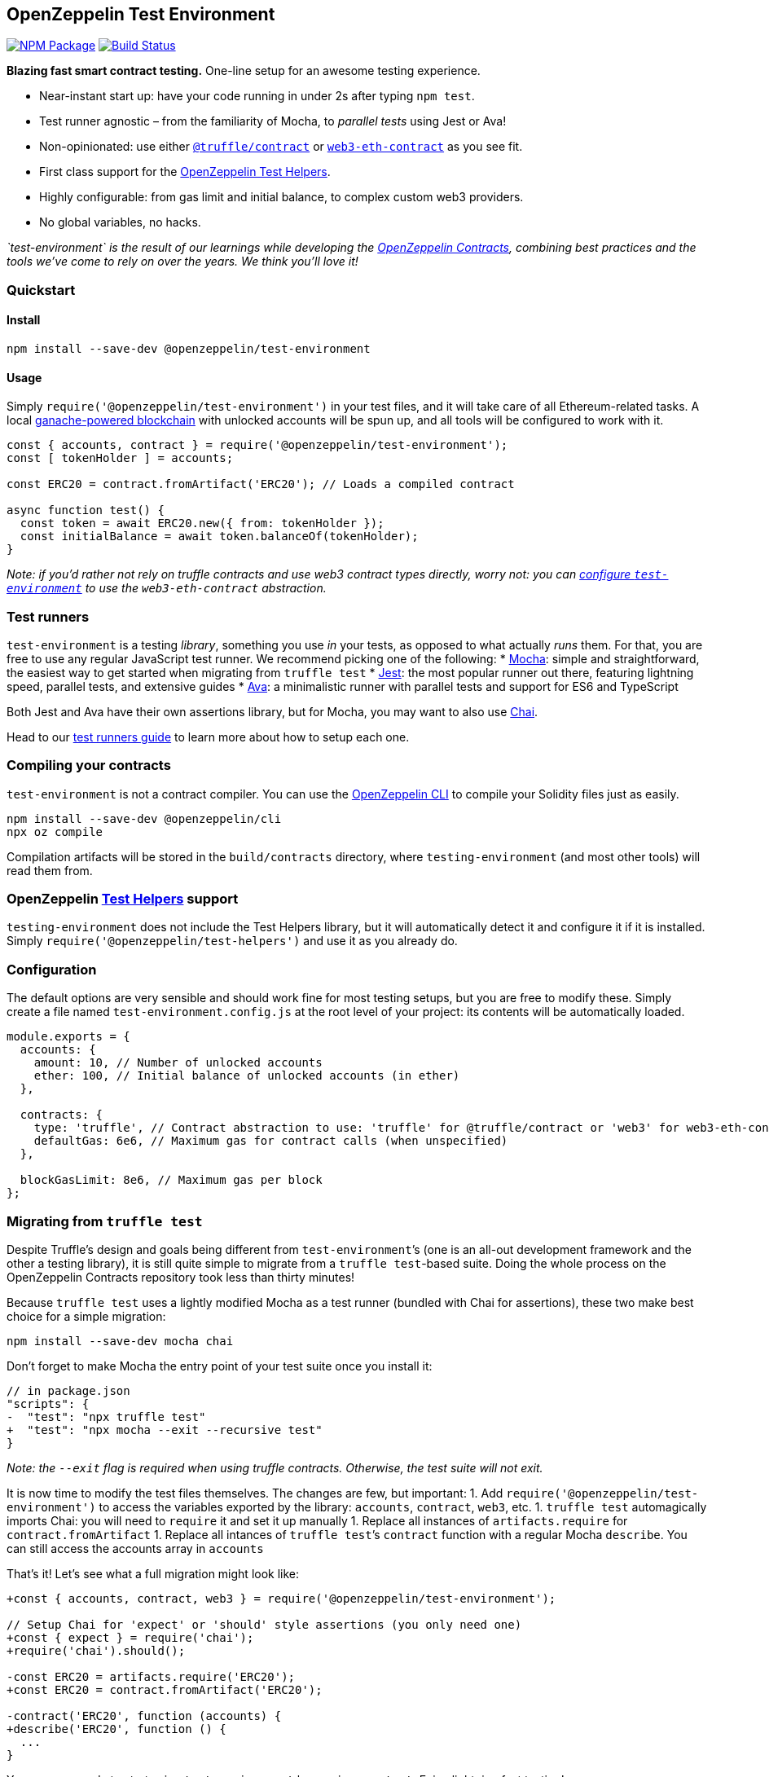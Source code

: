 == OpenZeppelin Test Environment

https://www.npmjs.org/package/@openzeppelin/test-environment[image:https://img.shields.io/npm/v/@openzeppelin/test-environment.svg[NPM Package]] https://circleci.com/gh/OpenZeppelin/openzeppelin-test-environment[image:https://circleci.com/gh/OpenZeppelin/openzeppelin-test-environment.svg?style=shield[Build Status]]

*Blazing fast smart contract testing.* One-line setup for an awesome testing experience.

* Near-instant start up: have your code running in under 2s after typing `npm test`.
* Test runner agnostic – from the familiarity of Mocha, to _parallel tests_ using Jest or Ava!
* Non-opinionated: use either https://www.npmjs.com/package/@truffle/contract[`@truffle/contract`] or https://web3js.readthedocs.io/en/v1.2.0/web3-eth-contract.html[`web3-eth-contract`] as you see fit.
* First class support for the https://github.com/OpenZeppelin/openzeppelin-test-helpers[OpenZeppelin Test Helpers].
* Highly configurable: from gas limit and initial balance, to complex custom web3 providers.
* No global variables, no hacks.

_`test-environment` is the result of our learnings while developing the https://github.com/OpenZeppelin/openzeppelin-contracts[OpenZeppelin Contracts], combining best practices and the tools we’ve come to rely on over the years. We think you’ll love it!_

=== Quickstart

==== Install

[source,bash]
----
npm install --save-dev @openzeppelin/test-environment
----

==== Usage

Simply `require('@openzeppelin/test-environment')` in your test files, and it will take care of all Ethereum-related tasks. A local https://github.com/trufflesuite/ganache-core[ganache-powered blockchain] with unlocked accounts will be spun up, and all tools will be configured to work with it.

[source,javascript]
----
const { accounts, contract } = require('@openzeppelin/test-environment');
const [ tokenHolder ] = accounts;

const ERC20 = contract.fromArtifact('ERC20'); // Loads a compiled contract

async function test() {
  const token = await ERC20.new({ from: tokenHolder });
  const initialBalance = await token.balanceOf(tokenHolder);
}
----

_Note: if you’d rather not rely on truffle contracts and use web3 contract types directly, worry not: you can link:#configuration[configure `test-environment`] to use the `web3-eth-contract` abstraction._

=== Test runners

`test-environment` is a testing _library_, something you use _in_ your tests, as opposed to what actually _runs_ them. For that, you are free to use any regular JavaScript test runner. We recommend picking one of the following: * https://mochajs.org/[Mocha]: simple and straightforward, the easiest way to get started when migrating from `truffle test` * https://jestjs.io/[Jest]: the most popular runner out there, featuring lightning speed, parallel tests, and extensive guides * https://www.npmjs.com/package/ava/[Ava]: a minimalistic runner with parallel tests and support for ES6 and TypeScript

Both Jest and Ava have their own assertions library, but for Mocha, you may want to also use https://www.chaijs.com[Chai].

Head to our link:docs/test-runners.md[test runners guide] to learn more about how to setup each one.

=== Compiling your contracts

`test-environment` is not a contract compiler. You can use the https://docs.openzeppelin.com/sdk[OpenZeppelin CLI] to compile your Solidity files just as easily.

[source,bash]
----
npm install --save-dev @openzeppelin/cli
npx oz compile
----

Compilation artifacts will be stored in the `build/contracts` directory, where `testing-environment` (and most other tools) will read them from.

=== OpenZeppelin https://github.com/OpenZeppelin/openzeppelin-test-helpers[Test Helpers] support

`testing-environment` does not include the Test Helpers library, but it will automatically detect it and configure it if it is installed. Simply `require('@openzeppelin/test-helpers')` and use it as you already do.

=== Configuration

The default options are very sensible and should work fine for most testing setups, but you are free to modify these. Simply create a file named `test-environment.config.js` at the root level of your project: its contents will be automatically loaded.

[source,javascript]
----
module.exports = {
  accounts: {
    amount: 10, // Number of unlocked accounts
    ether: 100, // Initial balance of unlocked accounts (in ether)
  },

  contracts: {
    type: 'truffle', // Contract abstraction to use: 'truffle' for @truffle/contract or 'web3' for web3-eth-contract
    defaultGas: 6e6, // Maximum gas for contract calls (when unspecified)
  },

  blockGasLimit: 8e6, // Maximum gas per block
};
----

=== Migrating from `truffle test`

Despite Truffle’s design and goals being different from `test-environment`’s (one is an all-out development framework and the other a testing library), it is still quite simple to migrate from a `truffle test`-based suite. Doing the whole process on the OpenZeppelin Contracts repository took less than thirty minutes!

Because `truffle test` uses a lightly modified Mocha as a test runner (bundled with Chai for assertions), these two make best choice for a simple migration:

[source,bash]
----
npm install --save-dev mocha chai
----

Don’t forget to make Mocha the entry point of your test suite once you install it:

[source,diff]
----
// in package.json
"scripts": {
-  "test": "npx truffle test"
+  "test": "npx mocha --exit --recursive test"
}
----

_Note: the `--exit` flag is required when using truffle contracts. Otherwise, the test suite will not exit._

It is now time to modify the test files themselves. The changes are few, but important: 1. Add `require('@openzeppelin/test-environment')` to access the variables exported by the library: `accounts`, `contract`, `web3`, etc. 1. `truffle test` automagically imports Chai: you will need to `require` it and set it up manually 1. Replace all instances of `artifacts.require` for `contract.fromArtifact` 1. Replace all intances of `truffle test`’s `contract` function with a regular Mocha `describe`. You can still access the accounts array in `accounts`

That’s it! Let’s see what a full migration might look like:

[source,diff]
----
+const { accounts, contract, web3 } = require('@openzeppelin/test-environment');

// Setup Chai for 'expect' or 'should' style assertions (you only need one)
+const { expect } = require('chai');
+require('chai').should();

-const ERC20 = artifacts.require('ERC20');
+const ERC20 = contract.fromArtifact('ERC20');

-contract('ERC20', function (accounts) {
+describe('ERC20', function () {
  ...
}
----

You are now ready to start using `test-environment` by running `npm test`. Enjoy lightning fast testing!

=== API

`test-environment` exposes a number of variables that are used to interact with the local testing blockchain it setups. These are described in detail here:

[source,javascript]
----
const { accounts, defaultSender, contract, web3, provider, isHelpersConfigured } = require('@openzeppelin/test-environment');
----

==== accounts

[source,typescript]
----
accounts: string[]
----

An array of strings with the addresses of the accounts available for testing. By default, there are 10 unlocked accounts with 100 ETH each, but this can be link:#configuration[configured].

[source,javascript]
----
const [ sender, receiver ] = accounts;

await myToken.transfer(receiver, 100, { from: sender });
----

==== defaultSender

[source,typescript]
----
defaultSender: string
----

A special account that is used by contracts created via `contract` when no account is specified for a transaction (i.e. there is no explicit `from`). This account is _not_ included in `accounts` to prevent accidental bugs during testing: whenever you want an account to make an action (deploy a contract, transfer ownership, etc.) you should be explicit about the sender of the transaction:

[source,javascript]
----
const [ owner ] = accounts;

// The depoloyment will be made by 'defaultSender' (not 'owner'!), making it
// the contract's owner
const myContract = await Ownable.new();

// And the following test will fail
expect(await myContract.owner()).to.equal(owner);
----

==== contract

[source,typescript]
----
contract.fromArtifact: (contract: string) => any;
contract.fromABI: (abi: object, bytecode?: string | undefined) => any;
----

The `contract` object is in charge of creating contracts from compilation artifacts. It does this via two functions: * `fromArtifact` looks for a `.json` file in the `build/contracts` directory (equivalent to Truffle’s `artifact.require`) * `fromABI` receives an ABI object directly, useful when the full compilation artifacts are not available

They both return instances of either [@truffle/contract](https://www.npmjs.com/package/@truffle/contract) (by default) or https://web3js.readthedocs.io/en/v1.2.0/web3-eth-contract.html[web3-eth-contract], depending on link:#configurations[configuration].

[source,javascript]
----
const ERC20 = contract.fromArtifact('ERC20');

const myToken = await ERC20.new(initialBalance, initialHolder);
----

==== web3

A https://www.npmjs.com/package/web3[`web3`] instance, connected to the local testing blockchain. Useful to access utiltiies like `web3.eth.sign`, `web3.eth.getTransaction`, or `web3.utils.sha3`.

==== provider

A https://github.com/ethereum/web3.js/[`web3`] provider, connected to the local testing blockchain. Used in more advanced scenarios, such as creation of custom `web3` or https://www.npmjs.com/package/ethers[`ethers`] instances.

==== isHelpersConfigured

[source,typescript]
----
isHelpersConfigured: boolean
----

A boolean indicating if the OpenZeppelin https://github.com/OpenZeppelin/openzeppelin-test-helpers[Test Helpers] library was autodetected and configured.

=== License

Released under the link:LICENSE[MIT License].
